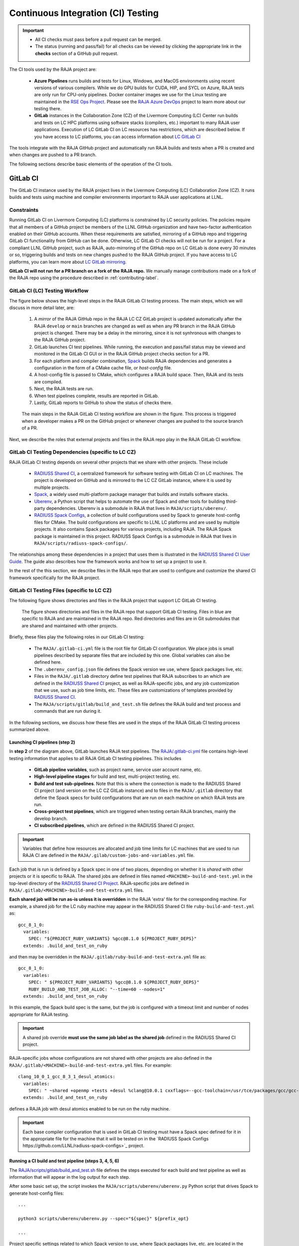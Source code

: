 .. ##
.. ## Copyright (c) 2016-23, Lawrence Livermore National Security, LLC
.. ## and RAJA project contributors. See the RAJA/LICENSE file
.. ## for details.
.. ##
.. ## SPDX-License-Identifier: (BSD-3-Clause)
.. ##

.. _ci-label:

************************************
Continuous Integration (CI) Testing
************************************

.. important:: * All CI checks must pass before a pull request can be merged.
               * The status (running and pass/fail) for all checks can be 
                 viewed by clicking the appropriate link in the **checks** 
                 section of a GitHub pull request.

The CI tools used by the RAJA project are:

  * **Azure Pipelines** runs builds and tests for Linux, Windows, and MacOS 
    environments using recent versions of various compilers. While we do GPU 
    builds for CUDA, HIP, and SYCL on Azure, RAJA tests are only run for 
    CPU-only pipelines. Docker container images we use for the Linux testing
    are maintained in the 
    `RSE Ops Project <https://github.com/rse-ops/docker-images>`_. Please see 
    the `RAJA Azure DevOps <https://dev.azure.com/llnl/RAJA>`_ project to learn 
    more about our testing there.

  * **GitLab** instances in the Collaboration Zone (CZ) of the Livermore 
    Computing (LC) Center run builds and tests on LC HPC platforms using
    software stacks (compilers, etc.) important to many RAJA user applications.
    Execution of LC GitLab CI on LC resources has restrictions, which are 
    described below. If you have access to LC platforms, you can access 
    information about
    `LC GitLab CI <https://lc.llnl.gov/confluence/display/GITLAB/GitLab+CI>`_

The tools integrate with the RAJA GitHub project and automatically run RAJA 
builds and tests when a PR is created and when changes are pushed to a PR 
branch.

The following sections describe basic elements of the operation of the CI tools.

.. _gitlab_ci-label:

=========
GitLab CI
=========

The GitLab CI instance used by the RAJA project lives in the Livermore 
Computing (LC) Collaboration Zone (CZ). It runs builds and tests using 
machine and compiler environments important to RAJA user applications at LLNL.

Constraints
-----------

Running GitLab CI on Livermore Computing (LC) platforms is constrained by LC 
security policies. The policies require that all members of a GitHub project 
be members of the LLNL GitHub organization and have two-factor authentication 
enabled on their GitHub accounts. When these requirements are satisfied, 
mirroring of a GitHub repo and triggering GitLab CI functionality from GitHub
can be done. Otherwise, LC GitLab CI checks will not be run for a project. 
For a compliant LLNL GitHub project, such as RAJA, auto-mirroring of the 
GitHub repo on LC GitLab is done every 30 minutes or so, triggering builds and
tests on new changes pushed to the RAJA GitHub project. If you have access to 
LC platforms, you can learn more about `LC GitLab mirroring <https://lc.llnl.gov/confluence/pages/viewpage.action?pageId=662832265>`_.

**GitLab CI will not run for a PR branch on a fork of the RAJA repo.** We 
manually manage contributions made on a fork of the RAJA repo using the 
procedure described in :ref:`contributing-label`.

.. _gitlab_ci_workflow-label:

GitLab CI (LC) Testing Workflow
--------------------------------------

The figure below shows the high-level steps in the RAJA GitLab CI testing 
process. The main steps, which we will discuss in more detail later, are:

  #. A *mirror* of the RAJA GitHub repo in the RAJA LC CZ GitLab project is 
     updated automatically after the RAJA ``develop`` or ``main`` branches 
     are changed as well as when any PR branch in the RAJA GitHub project is 
     changed. There may be a delay in the mirroring, since it is not 
     synhronous with changes to the RAJA GitHub project.
  #. GitLab launches CI test pipelines. While running, the execution and 
     pass/fail status may be viewed and monitored in the GitLab CI GUI
     or in the RAJA GitHub project checks section for a PR.
  #. For each platform and compiler combination,
     `Spack <https://github.com/spack/spack>`_ builds RAJA dependencies and
     generates a configuration in the form of a CMake cache file, or 
     *host-config* file.
  #. A host-config file is passed to CMake, which configures a RAJA build 
     space.  Then, RAJA and its tests are compiled.
  #. Next, the RAJA tests are run.
  #. When test pipelines complete, results are reported in GitLab.
  #. Lastly, GitLab reports to GitHub to show the status of checks there.

.. figure:: ./figures/RAJA-Gitlab-Workflow2.png

   The main steps in the RAJA GitLab CI testing workflow are shown in the 
   figure. This process is triggered when a developer makes a PR on the 
   GitHub project or whenever changes are pushed to the source branch of a PR.

Next, we describe the roles that external projects and files in the RAJA repo 
play in the RAJA GitLab CI workflow.

.. _gitlab_ci_depend-label:

GitLab CI Testing Dependencies (specific to LC CZ)
---------------------------------------------------

RAJA GitLab CI testing depends on several other projects that we share with
other projects. These include

  * `RADIUSS Shared CI <https://github.com/LLNL/radiuss-shared-ci>`_,
    a centralized framework for software testing with GitLab CI on LC
    machines. The project is developed on GitHub and is mirrored to the LC 
    CZ GitLab instance, where it is used by multiple projects.
  * `Spack <https://github.com/spack/spack>`_, a widely used
    multi-platform package manager that builds and installs software stacks.
  * `Uberenv <https://github.com/LLNL/uberenv>`_, a Python script
    that helps to automate the use of Spack and other tools for building 
    third-party dependencies. Uberenv is a submodule in RAJA that lives in
    ``RAJA/scripts/uberenv/``.
  * `RADIUSS Spack Configs <https://github.com/LLNL/radiuss-spack-configs>`_,
    a collection of build configurations used by Spack to generate host-config
    files for CMake. The build configurations are specific to LLNL LC 
    platforms and are used by multiple projects. It also contains Spack 
    packages for various projects, including RAJA. The RAJA Spack package is 
    maintained in this project. RADIUSS Spack Configs is a submodule in RAJA 
    that lives in ``RAJA/scripts/radiuss-spack-configs/``.

The relationships among these dependencies in a project that uses them is 
illustrated in the `RADIUSS Shared CI User Guide <https://radiuss-shared-ci.readthedocs.io/en/latest/sphinx/user_guide/index.html>`_. The guide also describes 
how the framework works and how to set up a project to use it.

In the rest of the this section, we describe files in the RAJA repo that are
used to configure and customize the shared CI framework specifically for the 
RAJA project.

.. _gitlab_ci_files-label:

GitLab CI Testing Files (specific to LC CZ)
--------------------------------------------

The following figure shows directories and files in the RAJA project that 
support LC GitLab CI testing. 

.. figure:: ./figures/RAJA-Gitlab-Files.png

   The figure shows directories and files in the RAJA repo that support GitLab 
   CI testing. Files in blue are specific to RAJA and are maintained in the 
   RAJA repo. Red directories and files are in Git submodules that are 
   shared and maintained with other projects.

Briefly, these files play the following roles in our GitLab CI testing:

  * The ``RAJA/.gitlab-ci.yml`` file is the root file for GitLab CI 
    configuration. We place jobs is small pipelines described by separate 
    files that are included by this one. Global variables can also be defined 
    here.
  * The ``.uberenv_config.json`` file defines the Spack version we use, where 
    Spack packages live, etc.
  * Files in the ``RAJA/.gitlab`` directory define test pipelines that RAJA
    subscribes to an which are defined in the 
    `RADIUSS Shared CI <https://github.com/LLNL/radiuss-shared-ci>`_ project,
    as well as RAJA-specific jobs, and any job customization that we use,
    such as job time limits, etc. These files are customizations of templates 
    provided by `RADIUSS Shared CI <https://github.com/LLNL/radiuss-shared-ci>`_.
  * The ``RAJA/scripts/gitlab/build_and_test.sh`` file defines the RAJA build 
    and test process and commands that are run during it.

In the following sections, we discuss how these files are used in the 
steps of the RAJA GitLab CI testing process summarized above.

.. _gitlab_ci_pipelines-label:

Launching CI pipelines (step 2) 
^^^^^^^^^^^^^^^^^^^^^^^^^^^^^^^^

In **step 2** of the diagram above, GitLab launches RAJA test pipelines.
The `RAJA/.gitlab-ci.yml <https://github.com/LLNL/RAJA/tree/develop/.gitlab-ci.yml>`_ file contains high-level testing information that applies to all RAJA
GitLab CI testing pipelines. This includes

  * **GitLab pipeline variables**, such as project name, service user account
    name, etc.

  * **High-level pipeline stages** for build and test, multi-project testing,
    etc.

  * **Build and test sub-pipelines**. Note that this is where the connection 
    is made to the RADIUSS Shared CI project (and version on the LC CZ GitLab 
    instance) and to files in the ``RAJA/.gitlab`` directory that define the 
    Spack specs for build configurations that are run on each machine on
    which RAJA tests are run.

  * **Cross-project test pipelines**, which are triggered when testing 
    certain RAJA branches, mainly the develop branch.

  * **CI subscribed pipelines**, which are defined in the
    RADIUSS Shared CI project. 

.. important:: Variables that define how resources are allocated and job time 
               limits for LC machines that are used to run RAJA CI are defined
               in the ``RAJA/.gilab/custom-jobs-and-variables.yml`` file.

Each job that is run is defined by a Spack spec in one of two places, depending
on whether it is *shared* with other projects or it is specific to RAJA. The 
shared jobs are defined in files named ``<MACHINE>-build-and-test.yml`` in 
the top-level directory of the 
`RADIUSS Shared CI Project <https://github.com/LLNL/radiuss-shared-ci>`_.
RAJA-specific jobs are defined in 
``RAJA/.gitlab/<MACHINE>-build-and-test-extra.yml`` files. 

**Each shared job will be run as-is unless it is overridden** in the RAJA 
'extra' file for the corresponding machine. For example, a shared job for the 
LC ruby machine may appear in the RADIUSS Shared CI file 
``ruby-build-and-test.yml`` as::

  gcc_8_1_0:
    variables:
      SPEC: "${PROJECT_RUBY_VARIANTS} %gcc@8.1.0 ${PROJECT_RUBY_DEPS}"
    extends: .build_and_test_on_ruby

and then may be overridden in the ``RAJA/.gitlab/ruby-build-and-test-extra.yml``
file as::

  gcc_8_1_0:
    variables:
      SPEC: " ${PROJECT_RUBY_VARIANTS} %gcc@8.1.0 ${PROJECT_RUBY_DEPS}"
      RUBY_BUILD_AND_TEST_JOB_ALLOC: "--time=60 --nodes=1"
    extends: .build_and_test_on_ruby

In this example, the Spack build spec is the same, but the job is configured
with a timeout limit and number of nodes appropriate for RAJA testing.

.. important:: A shared job override **must use the same job label as the 
               shared job** defined in the RADIUSS Shared CI project.

RAJA-specific jobs whose configurations are not shared with other projects
are also defined in the 
``RAJA/.gitlab/<MACHINE>-build-and-test-extra.yml`` files. For example::

  clang_10_0_1_gcc_8_3_1_desul_atomics:
    variables:
      SPEC: " ~shared +openmp +tests +desul %clang@10.0.1 cxxflags=--gcc-toolchain=/usr/tce/packages/gcc/gcc-8.3.1 cflags=--gcc-toolchain=/usr/tce/packages/gcc/gcc-8.3.1"
    extends: .build_and_test_on_ruby

defines a RAJA job with desul atomics enabled to be run on the ruby machine.

.. important:: Each base compiler configuration that is used in GitLab CI 
               testing must have a Spack spec defined for it in the appropriate
               file for the machine that it will be tested on in the 
               `RADIUSS Spack Configs https://github.com/LLNL/radiuss-spack-configs>`_ project.

.. _gitlab_ci_running-label:

Running a CI build and test pipeline  (steps 3, 4, 5, 6)
^^^^^^^^^^^^^^^^^^^^^^^^^^^^^^^^^^^^^^^^^^^^^^^^^^^^^^^^^

The `RAJA/scripts/gitlab/build_and_test.sh <https://github.com/LLNL/RAJA/tree/develop/scripts/gitlab/build_and_test.sh>`_ file defines the steps executed
for each build and test pipeline as well as information that will appear in the
log output for each step. 

After some basic set up, the script invokes the 
``RAJA/scripts/uberenv/uberenv.py`` Python script that drives Spack to generate
host-config files::

  ...

  python3 scripts/uberenv/uberenv.py --spec="${spec}" ${prefix_opt}

  ...

Project specific settings related to which Spack version to use, where 
Spack packages live, etc. are located in the 
`RAJA/.uberenv_config.json <https://github.com/LLNL/RAJA/tree/develop/.uberenv_config.json>`_ file.

The Uberenv Python script invokes Spack to generate a CMake *host-config* 
file containing a RAJA build specification **(step 3)**. To generate
a *host-config* file, Spack uses the packages and specs maintained in the 
`RADIUSS Spack Configs project 
<https://github.com/LLNL/radiuss-spack-configs>`_, plus RAJA-specific specs
defined in files in the `RAJA/.gitlab <https://github.com/LLNL/RAJA/tree/develop/.gitlab>`_ directory, as described earlier.

.. note:: Please see :ref:`spack_host_config-label` for more information about
          how to manually generate host-config files and use them for local
          debugging.

After the host-config file is generated, the 
``RAJA/scripts/gitlab/build_and_test.sh`` script creates a build space 
directory and runs CMake in it, passing the host-config (cache) file. Then, 
it builds the RAJA code and tests **(step 4)**::

  ...

  build_dir="${build_root}/build_${hostconfig//.cmake/}"
  install_dir="${build_root}/install_${hostconfig//.cmake/}"

  ...

  date
  echo "~~~~~~~~~~~~~~~~~~~~~~~~~~~~~~~~~~~~~~~~~~~"
  echo "~~~~~ Host-config: ${hostconfig_path}"
  echo "~~~~~ Build Dir:   ${build_dir}"
  echo "~~~~~ Project Dir: ${project_dir}"
  echo "~~~~~ Install Dir: ${install_dir}"
  echo "~~~~~~~~~~~~~~~~~~~~~~~~~~~~~~~~~~~~~~~~~~~"
  echo ""
  echo "~~~~~~~~~~~~~~~~~~~~~~~~~~~~~~~~~~~~~~~~~~~"
  echo "~~~~~ Building RAJA"
  echo "~~~~~~~~~~~~~~~~~~~~~~~~~~~~~~~~~~~~~~~~~~~"

  ..

  rm -rf ${build_dir} 2>/dev/null
  mkdir -p ${build_dir} && cd ${build_dir}

  ...

  $cmake_exe \
      -C ${hostconfig_path} \
      -DCMAKE_INSTALL_PREFIX=${install_dir} \
      ${project_dir}

  ...

  echo "~~~~~~~~~~~~~~~~~~~~~~~~~~~~~~~~~~~~~~~~~~~"
  echo "~~~~~ RAJA Built"
  echo "~~~~~~~~~~~~~~~~~~~~~~~~~~~~~~~~~~~~~~~~~~~"
  date

Next, it runs the tests **(step 5)**::

  echo "~~~~~~~~~~~~~~~~~~~~~~~~~~~~~~~~~~~~~~~~~~~"
  echo "~~~~~ Testing RAJA"
  echo "~~~~~~~~~~~~~~~~~~~~~~~~~~~~~~~~~~~~~~~~~~~"

  ...

  cd ${build_dir}

  ...

  ctest --output-on-failure -T test 2>&1 | tee tests_output.txt

  ...

  echo "~~~~~~~~~~~~~~~~~~~~~~~~~~~~~~~~~~~~~~~~~~~"
  echo "~~~~~ RAJA Tests Complete"
  echo "~~~~~~~~~~~~~~~~~~~~~~~~~~~~~~~~~~~~~~~~~~~"
  date

Lastly, test results are collected in a JUnit XML file that
GitLab uses for reporting the results in its GUI **(step 6)**. This is
done by the 
`RADIUSS Shared CI Framework <https://github.com/LLNL/radiuss-shared-ci>`_

The commands shown here intermingle with other commands that emit messages,
timing information for various operations, etc. which appear in a log
file that can be viewed in the GitLab GUI.

.. _azure_ci-label:

==================
Azure Pipelines CI
==================

The Azure Pipelines tool builds and tests for Linux, Windows, and MacOS 
environments.  While we do builds for CUDA, HIP, and SYCL RAJA back-ends 
in the Azure Linux environment, RAJA tests are only run for CPU-only pipelines.

Azure Pipelines Testing Workflow
--------------------------------

The Azure Pipelines testing workflow for RAJA is much simpler than the GitLab
testing process described above.

The test jobs we run for each OS environment are specified in the 
`RAJA/azure-pipelines.yml <https://github.com/LLNL/RAJA/blob/develop/azure-pipelines.yml>`_ file. This file defines the job steps, commands,
compilers, etc. for each OS environment in the associated ``- job:`` section.
A summary of the configurations we build are:

  * **Windows.** The ``- job: Windows`` Windows section contains information
    for the Windows test builds. For example, we build and test RAJA as
    a static and shared library. This is indicated in the Windows ``strategy``
    section::
   
      strategy:
        matrix:
          shared:
            ...
          static:
            ...

    We use the Windows/compiler image provided by the Azure application 
    indicated the ``pool`` section; for example::

      pool:
        vmImage: 'windows-2019'

    **MacOS.** The ``- job: Mac`` section contains information for Mac test 
    builds. For example, we build RAJA using the the MacOS/compiler 
    image provided by the Azure application indicated in the ``pool`` section; 
    for example::

      pool:
        vmImage: 'macOS-latest' 

    **Linux.** The ``- job: Docker`` section contains information for Linux
    test builds. We build and test RAJA using Docker container images generated 
    with recent versions of various compilers. The RAJA project shares these 
    images with other open-source LLNL RADIUSS projects and they are maintained
    in the `RES-Ops Docker <https://github.com/rse-ops/docker-images>`_ 
    project on GitHub. The builds we do at any point in time are located in 
    the ``strategy`` block::

      strategy:
        matrix: 
          gccX:
            docker_target: ...
          ...
          clangY:
            docker_target: ...
          ...
          nvccZ:
            docker_target: ...

          ...

    The Linux OS the docker images are run on is indicated in the ``pool`` section; 
    for example::

      pool:
        vmImage: 'ubuntu-latest'

Docker Builds
-------------

For each Linux/Docker pipeline, the base container images, CMake, build, and
test commands are located in `RAJA/Dockerfile <https://github.com/LLNL/RAJA/blob/develop/Dockerfile>`_.

The base container images are built and maintained through the 
`RSE-Ops Docker <https://rse-ops.github.io/>`_ project. A table of the most 
up-to-date containers can be found 
`here <https://rse-ops.github.io/docker-images/>`_. These images are rebuilt 
regularly ensuring that we have the most up to date builds of each 
container and compiler.

.. note:: Please see :ref:`docker_local-label` for more information about
          reproducing Docker builds locally for debugging purposes.

